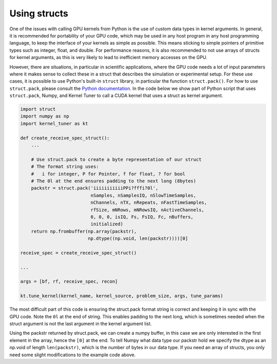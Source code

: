 Using structs
-------------

One of the issues with calling GPU kernels from Python is the use of custom data types in kernel arguments. In general, it is recommended for portability of your GPU code, which may be
used in any host program in any host programming language, to keep the interface of your kernels as simple as possible. This means sticking to simple pointers of primitive types such as integer, float, and double. 
For performance reasons, it is also recommended to not use arrays of structs for kernel arguments, as this is very likely to lead to inefficient memory accesses on the GPU.

However, there are situations, in particular in scientific applications, where the GPU code needs a lot of input parameters where it makes sense to collect these in a struct that 
describes the simulation or experimental setup. For these use cases, it is possible to use Python's built-in ``struct`` library, in particular the function ``struct.pack()``. For how to use 
``struct.pack``, please consult the `Python documentation <https://docs.python.org/3/library/struct.html>`__. In the code below we show part of Python script that uses ``struct.pack``, 
Numpy, and Kernel Tuner to call a CUDA kernel that uses a struct as kernel argument.


.. code:: python

    import struct
    import numpy as np
    import kernel_tuner as kt

    def create_receive_spec_struct():
        ...

        # Use struct.pack to create a byte representation of our struct
        # The format string uses:
        #   i for integer, P for Pointer, f for float, ? for bool
        # The 0l at the end ensures padding to the next long (8bytes)
        packstr = struct.pack('iiiiiiiiiiiPPi?fffi?0l', 
                              nSamples, nSamplesIQ, nSlowTimeSamples,
                              nChannels, nTX, nRepeats, nFastTimeSamples,
                              rfSize, mNRows, mNRowsIQ, nActiveChannels,
                              0, 0, 0, isIQ, Fs, FsIQ, Fc, nBuffers,
                              initialized)
        return np.frombuffer(np.array(packstr),
                             np.dtype((np.void, len(packstr))))[0]

    receive_spec = create_receive_spec_struct()

    ...

    args = [bf, rf, receive_spec, recon]

    kt.tune_kernel(kernel_name, kernel_source, problem_size, args, tune_params)


The most difficult part of this code is ensuring the struct.pack format string is correct and keeping it in sync with the GPU code. Note the ``0l`` at the end of string. This enables 
padding to the next long, which is sometimes needed when the struct argument is not the last argument in the kernel argument list.

Using the packstr returned by struct.pack, we can create a numpy buffer, in this case we are only interested in the first element in the array, hence the ``[0]`` at the end. To tell Numpy 
what data type our packstr hold we specify the dtype as an np.void of length ``len(packstr)``, which is the number of bytes in our data type. If you need an array of structs, you only 
need some slight modifications to the example code above.
